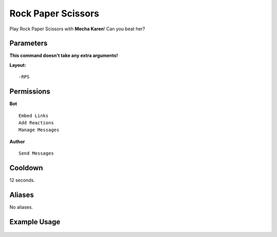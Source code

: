 .. meta::
   :title: Documentation - Mecha Karen
   :type: website
   :url: https://docs.mechakaren.xyz/
   :description: RPS Command [Fun] [Games].
   :theme-color: #f54646

Rock Paper Scissors
=======
Play Rock Paper Scissors with **Mecha Karen**! Can you beat her?

Parameters
----------
**This command doesn't take any extra arguments!**

**Layout:**
::
    -RPS

Permissions
-----------
**Bot**
::
    Embed Links
    Add Reactions
    Manage Messages

**Author**
::
    Send Messages

Cooldown
--------
12 seconds.

Aliases
-------
No aliases.

Example Usage
-------------

.. figure:: /images/rps.png
   :width: 400px
   :align: center
   :alt: Example Usage of the RPS Command

.. glossary::

	RPS
	   Game / Fun command
